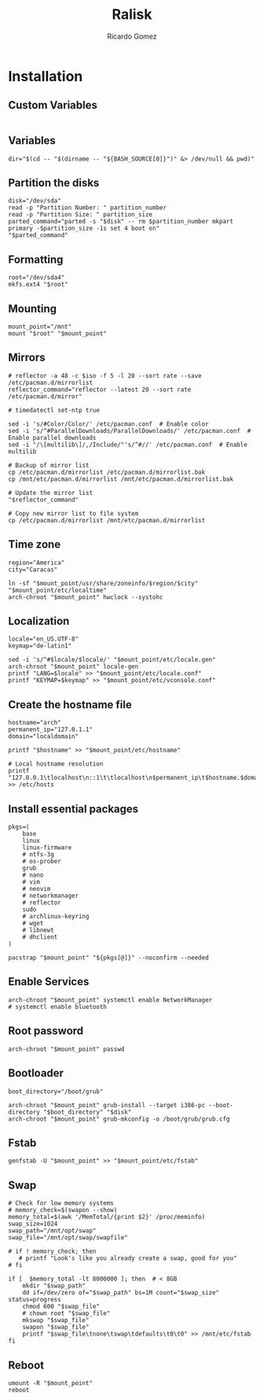 #+TITLE:Ralisk
#+AUTHOR: Ricardo Gomez
#+EMAIL: rgomezgerardi@gmail.com
#+PROPERTY: header-args :noweb strip-export :cache yes :shebang "#!/usr/bin/env bash"


* Installation
:PROPERTIES:
:header-args: :tangle ralisk :tangle-mode (identity #o744)
:END:

** Custom Variables

#+begin_src shell
#+end_src

** Variables

#+begin_src shell
dir="$(cd -- "$(dirname -- "${BASH_SOURCE[0]}")" &> /dev/null && pwd)"
#+end_src

** Partition the disks

#+begin_src shell
disk="/dev/sda"
read -p "Partition Number: " partition_number
read -p "Partition Size: " partition_size
parted_command="parted -s "$disk" -- rm $partition_number mkpart primary -$partition_size -1s set 4 boot on"
"$parted_command"
#+end_src

*** COMMENT sgdisk

#+begin_src shell
#sgdisk -Z ${DISK} # zap all on disk
#sgdisk -a 2048 -o ${DISK} # new gpt disk 2048 alignment

# create partitions
sgdisk -n 1::+1M --typecode=1:ef02 --change-name=1:'BIOSBOOT' ${DISK} # partition 1 (BIOS Boot Partition)
sgdisk -n 2::+100M --typecode=2:ef00 --change-name=2:'EFIBOOT' ${DISK} # partition 2 (UEFI Boot Partition)
sgdisk -n 3::-0 --typecode=3:8300 --change-name=3:'ROOT' ${DISK} # partition 3 (Root), default start, remaining
if [[ ! -d "/sys/firmware/efi" ]]; then
    sgdisk -A 1:set:2 ${DISK}
fi
#+end_src

** Formatting

#+begin_src shell
root="/dev/sda4"
mkfs.ext4 "$root"
#+end_src

** Mounting

#+begin_src shell
mount_point="/mnt"
mount "$root" "$mount_point"
#+end_src

** Mirrors

#+begin_src shell
# reflector -a 48 -c $iso -f 5 -l 20 --sort rate --save /etc/pacman.d/mirrorlist
reflector_command="reflector --latest 20 --sort rate /etc/pacman.d/mirror"

# timedatectl set-ntp true

sed -i 's/#Color/Color/' /etc/pacman.conf  # Enable color
sed -i 's/^#ParallelDownloads/ParallelDownloads/' /etc/pacman.conf  # Enable parallel downloads
sed -i "/\[multilib\]/,/Include/"'s/^#//' /etc/pacman.conf  # Enable multilib

# Backup of mirror list
cp /etc/pacman.d/mirrorlist /etc/pacman.d/mirrorlist.bak
cp /mnt/etc/pacman.d/mirrorlist /mnt/etc/pacman.d/mirrorlist.bak

# Update the mirror list
"$reflector_command"

# Copy new mirror list to file system
cp /etc/pacman.d/mirrorlist /mnt/etc/pacman.d/mirrorlist
#+end_src

** Time zone

#+begin_src shell
region="America"
city="Caracas"

ln -sf "$mount_point/usr/share/zoneinfo/$region/$city" "$mount_point/etc/localtime"
arch-chroot "$mount_point" hwclock --systohc
#+end_src

** Localization


#+begin_src shell
locale="en_US.UTF-8"
keymap="de-latin1"

sed -i 's/^#$locale/$locale/' "$mount_point/etc/locale.gen"
arch-chroot "$mount_point" locale-gen
printf "LANG=$locale" >> "$mount_point/etc/locale.conf"
printf "KEYMAP=$keymap" >> "$mount_point/etc/vconsole.conf"
#+end_src

** Create the hostname file
   
#+begin_src shell
hostname="arch"
permanent_ip="127.0.1.1"
domain="localdomain"

printf "$hostname" >> "$mount_point/etc/hostname"

# Local hostname resolution
printf "127.0.0.1\tlocalhost\n::1\t\tlocalhost\n$permanent_ip\t$hostname.$domain\t$hostname" >> /etc/hosts
#+end_src

** Install essential packages

#+begin_src shell
pkgs=(
	base
	linux
	linux-firmware
	# ntfs-3g
	# os-prober
	grub
	# nano
	# vim
	# neovim
	# networkmanager
	# reflector
	sudo
	# archlinux-keyring
	# wget
	# libnewt
	# dhclient
)

pacstrap "$mount_point" "${pkgs[@]}" --noconfirm --needed
#+end_src

** Enable Services

#+begin_src shell
arch-chroot "$mount_point" systemctl enable NetworkManager
# systemctl enable bluetooth
#+end_src

** Root password

#+begin_src shell
arch-chroot "$mount_point" passwd
#+end_src

** Bootloader

#+begin_src shell
boot_directory="/boot/grub"

arch-chroot "$mount_point" grub-install --target i386-pc --boot-directory "$boot_directory" "$disk"
arch-chroot "$mount_point" grub-mkconfig -o /boot/grub/grub.cfg
#+end_src

** Fstab

#+begin_src shell
genfstab -U "$mount_point" >> "$mount_point/etc/fstab"
#+end_src

** Swap

#+begin_src shell
# Check for low memory systems
# memory_check=$(swapon --show)
memory_total=$(awk '/MemTotal/{print $2}' /proc/meminfo)
swap_size=1024
swap_path="/mnt/opt/swap"
swap_file="/mnt/opt/swap/swapfile"

# if ! memory_check; then 
   # printf "Look's like you already create a swap, good for you"
# fi

if [  $memory_total -lt 8000000 ]; then  # < 8GB
    mkdir "$swap_path"
	dd if=/dev/zero of="$swap_path" bs=1M count="$swap_size" status=progress
    chmod 600 "$swap_file"
    # chown root "$swap_file"
    mkswap "$swap_file"
    swapon "$swap_file"
    printf "$swap_file\tnone\tswap\tdefaults\t0\t0" >> /mnt/etc/fstab
fi
#+end_src

** Reboot

#+begin_src shell
umount -R "$mount_point"
reboot
#+end_src

